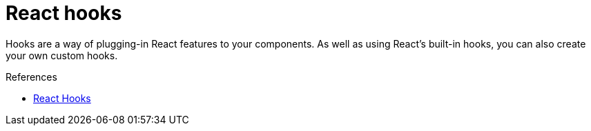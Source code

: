 = React hooks

Hooks are a way of plugging-in React features to your components. As well as
using React's built-in hooks, you can also create your own custom hooks.

.References
****
* https://react.dev/reference/react/hooks[React Hooks]
****

